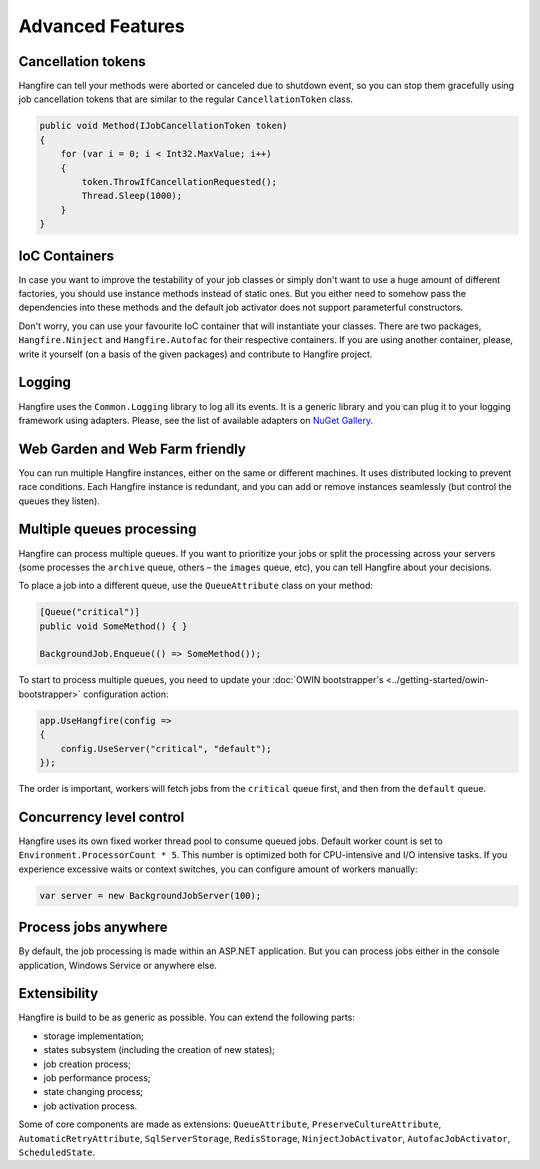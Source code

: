 Advanced Features
==================

Cancellation tokens
--------------------

Hangfire can tell your methods were aborted or canceled due to shutdown event, so you can stop them gracefully using job cancellation tokens that are similar to the regular ``CancellationToken`` class.

.. code-block:: c#

   public void Method(IJobCancellationToken token)
   {
       for (var i = 0; i < Int32.MaxValue; i++)
       {
           token.ThrowIfCancellationRequested();
           Thread.Sleep(1000);
       }
   }

IoC Containers
---------------

In case you want to improve the testability of your job classes or simply don't want to use a huge amount of different factories, you should use instance methods instead of static ones. But you either need to somehow pass the dependencies into these methods and the default job activator does not support parameterful constructors.

Don't worry, you can use your favourite IoC container that will instantiate your classes. There are two packages, ``Hangfire.Ninject`` and ``Hangfire.Autofac`` for their respective containers. If you are using another container, please, write it yourself (on a basis of the given packages) and contribute to Hangfire project.

Logging
--------

Hangfire uses the ``Common.Logging`` library to log all its events. It is a generic library and you can plug it to your logging framework using adapters. Please, see the list of available adapters on `NuGet Gallery
<https://www.nuget.org/packages?q=common.logging>`_.

Web Garden and Web Farm friendly
---------------------------------

You can run multiple Hangfire instances, either on the same or different machines. It uses distributed locking to prevent race conditions. Each Hangfire instance is redundant, and you can add or remove instances seamlessly (but control the queues they listen).

Multiple queues processing
---------------------------

Hangfire can process multiple queues. If you want to prioritize your jobs or split the processing across your servers (some processes the ``archive`` queue, others – the ``images`` queue, etc), you can tell Hangfire about your decisions.

To place a job into a different queue, use the ``QueueAttribute`` class on your method:

.. code-block:: c#

   [Queue("critical")]
   public void SomeMethod() { }

   BackgroundJob.Enqueue(() => SomeMethod());
   
To start to process multiple queues, you need to update your :doc:`OWIN bootstrapper's <../getting-started/owin-bootstrapper>` configuration action:

.. code-block:: c#

   app.UseHangfire(config =>
   {
       config.UseServer("critical", "default");
   });

The order is important, workers will fetch jobs from the ``critical`` queue first, and then from the ``default`` queue.

Concurrency level control
--------------------------

Hangfire uses its own fixed worker thread pool to consume queued jobs. Default worker count is set to ``Environment.ProcessorCount * 5``. This number is optimized both for CPU-intensive and I/O intensive tasks. If you experience excessive waits or context switches, you can configure amount of workers manually:

.. code-block:: c#

   var server = new BackgroundJobServer(100);

Process jobs anywhere
----------------------

By default, the job processing is made within an ASP.NET application. But you can process jobs either in the console application, Windows Service or anywhere else.

Extensibility
--------------

Hangfire is build to be as generic as possible. You can extend the following parts:

* storage implementation;
* states subsystem (including the creation of new states);
* job creation process;
* job performance process;
* state changing process;
* job activation process.

Some of core components are made as extensions: ``QueueAttribute``, ``PreserveCultureAttribute``, ``AutomaticRetryAttribute``, ``SqlServerStorage``, ``RedisStorage``, ``NinjectJobActivator``, ``AutofacJobActivator``, ``ScheduledState``.
